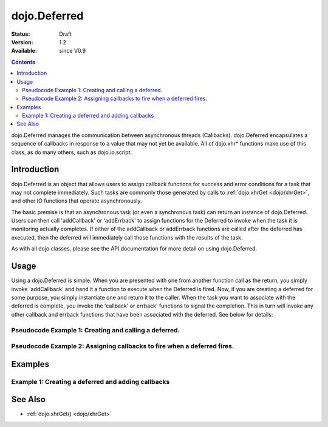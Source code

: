 .. _dojo/Deferred:

dojo.Deferred
=============

:Status: Draft
:Version: 1.2
:Available: since V0.9

.. contents::
    :depth: 2

dojo.Deferred manages the communication between asynchronous threads (Callbacks). dojo.Deferred encapsulates a sequence of callbacks in response to a value that may not yet be available.  All of dojo.xhr* functions make use of this class, as do many others, such as dojo.io.script.  


============
Introduction
============

dojo.Deferred is an object that allows users to assign callback functions for success and error conditions for a task that may not complete immediately.  Such tasks are commonly those generated by calls to :ref:`dojo.xhrGet <dojo/xhrGet>`, and other IO functions that operate asynchronously.  

The basic premise is that an asynchronous task (or even a synchronous task) can return an instance of dojo.Deferred.  Users can then call 'addCallback' or 'addErrback' to assign functions for the Deferred to invoke when the task it is monitoring actually completes.  If either of the addCallback or addErrback functions are called after the deferred has executed, then the deferred will immediately call those functions with the results of the task.

As with all dojo classes, please see the API documentation for more detail on using dojo.Deferred.

=====
Usage
=====

Using a dojo.Deferred is simple.  When you are presented with one from another function call as the return, you simply invoke 'addCallback' and hand it a function to execute when the Deferred is fired.  Now, if you are creating a deferred for some purpose, you simply instantiate one and return it to the caller.  When the task you want to associate with the deferred is complete, you invoke the 'callback' or errback' functions to signal the completion.  This in turn will invoke any other callback and errback functions that have been associated with the deferred.  See below for details:

Pseudocode Example 1:  Creating and calling a deferred.
-------------------------------------------------------

.. code-block :: javascript
  :linenos:

  <script type="text/javascript">
    var deferred = new dojo.Deferred();
    setTimeout(function(){deferred.callback({success: true}); }, 1000);
    return deferred;
  </script>

Pseudocode Example 2:  Assigning callbacks to fire when a deferred fires.
-------------------------------------------------------------------------

.. code-block :: javascript
  :linenos:

  <script type="text/javascript">
    var deferred = someAsyncFunction();
    deferred.addCallback(function(value){
      //Do something on success.
    });
    deferred.addErrback(function(value){
      //Do something on failure.
    });
  </script>


========
Examples
========

Example 1: Creating a deferred and adding callbacks
---------------------------------------------------

.. cv-compound ::
  
  .. cv :: javascript

    <script>
      dojo.require("dijit.form.Button");

      function createDeferred() {
        var button = dijit.byId("deferredButton");
        dojo.connect(button, "onClick", function(event){
          //Create a deferred and set it to fire in 1 second.
          var deferred = new dojo.Deferred();
          setTimeout(function(){deferred.callback({called: true})}, 1000);
          dojo.byId("response").innerHTML = "Created a deferred.";
 
          //Add a callback that changes the displayed message after it fires.
          deferred.addCallback(function(){
            dojo.byId("response").innerHTML = "Deferred has fired.";   
          });
        });
      }
      dojo.addOnLoad(createDeferred);
    </script>

  .. cv :: html 

    <b>Push the button to create a deferred and set up an async callback</B>
    <br>
    <br>
    <button dojoType="dijit.form.Button" id="deferredButton">Create deferred!</button>
    <br>
    <br>
    <b>Result</b>
    <div id="response"></div>



========
See Also
========

* :ref:`dojo.xhrGet() <dojo/xhrGet>`
